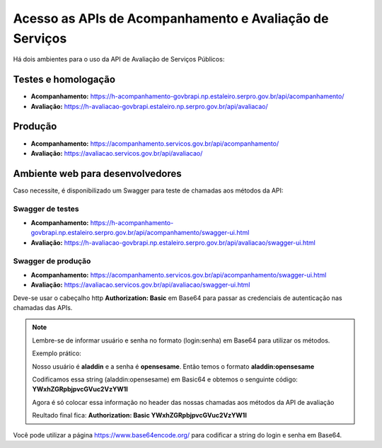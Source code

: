﻿Acesso as APIs de Acompanhamento e Avaliação de Serviços
********************************************************

Há dois ambientes para o uso da API de Avaliação de Serviços Públicos:

Testes e homologação
----------------------------
- **Acompanhamento:** https://h-acompanhamento-govbrapi.np.estaleiro.serpro.gov.br/api/acompanhamento/
- **Avaliação:** https://h-avaliacao-govbrapi.estaleiro.np.serpro.gov.br/api/avaliacao/

Produção
----------------------------
- **Acompanhamento:** https://acompanhamento.servicos.gov.br/api/acompanhamento/
- **Avaliação:** https://avaliacao.servicos.gov.br/api/avaliacao/

Ambiente web para desenvolvedores
---------------------------------

Caso necessite, é disponibilizado um Swagger para teste de chamadas aos métodos da API:

Swagger de testes
___________________________
- **Acompanhamento:** https://h-acompanhamento-govbrapi.np.estaleiro.serpro.gov.br/api/acompanhamento/swagger-ui.html

- **Avaliação:** https://h-avaliacao-govbrapi.np.estaleiro.serpro.gov.br/api/avaliacao/swagger-ui.html

Swagger de produção
___________________________
- **Acompanhamento:**   https://acompanhamento.servicos.gov.br/api/acompanhamento/swagger-ui.html

- **Avaliação:**   https://avaliacao.servicos.gov.br/api/avaliacao/swagger-ui.html

Deve-se usar o cabeçalho http **Authorization: Basic** em Base64 para passar as credenciais de autenticação nas chamadas das APIs. 

.. note::
   
   Lembre-se de informar usuário e senha no formato (login:senha) em Base64 para utilizar os métodos.
   
   Exemplo prático:

   Nosso usuário é **aladdin** e a senha é **opensesame**. Então temos o formato **aladdin:opensesame**

   Codificamos essa string (aladdin:opensesame) em Basic64 e obtemos o senguinte código: **YWxhZGRpbjpvcGVuc2VzYW1l**

   Agora é só colocar essa informação no header das nossas chamadas aos métodos da API de avaliação

   Reultado final fica: **Authorization: Basic YWxhZGRpbjpvcGVuc2VzYW1l**

Você pode utilizar a página https://www.base64encode.org/ para codificar a string do login e senha em Base64.
